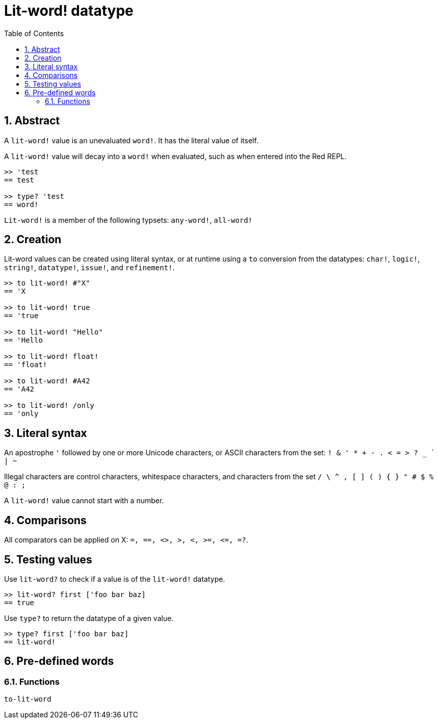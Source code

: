 = Lit-word! datatype
:toc:
:numbered:

== Abstract

A `lit-word!` value is an unevaluated `word!`. It has the literal value of itself.

A `lit-word!` value will decay into a `word!` when evaluated, such as when entered into the Red REPL.

```red
>> 'test
== test

>> type? 'test
== word!
```

`Lit-word!` is a member of the following typsets: `any-word!`, `all-word!`

== Creation

Lit-word values can be created using literal syntax, or at runtime using a `to` conversion from the datatypes: `char!`, `logic!`, `string!`, `datatype!`, `issue!`, and `refinement!`.

```red
>> to lit-word! #"X"
== 'X

>> to lit-word! true  
== 'true

>> to lit-word! "Hello"
== 'Hello

>> to lit-word! float!  
== 'float!

>> to lit-word! #A42
== 'A42

>> to lit-word! /only
== 'only
```

== Literal syntax

An apostrophe `'` followed by one or more Unicode characters, or ASCII characters from the set:  `! & ' * + - . < = > ? _ ` | ~` 

Illegal characters are control characters, whitespace characters, and characters from the set `/ \ ^ , [ ] ( ) { } " # $ % @ : ;`

A `lit-word!` value cannot start with a number.


== Comparisons

All comparators can be applied on X: `=, ==, <>, >, <, >=, &lt;=, =?`. 


== Testing values

Use `lit-word?` to check if a value is of the `lit-word!` datatype.

```red
>> lit-word? first ['foo bar baz]
== true
```

Use `type?` to return the datatype of a given value.

```red
>> type? first ['foo bar baz]
== lit-word!
```

== Pre-defined words

=== Functions

`to-lit-word`